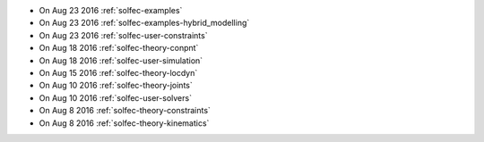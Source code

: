 
* On Aug 23 2016 :ref:`solfec-examples`

* On Aug 23 2016 :ref:`solfec-examples-hybrid_modelling`

* On Aug 23 2016 :ref:`solfec-user-constraints`

* On Aug 18 2016 :ref:`solfec-theory-conpnt`

* On Aug 18 2016 :ref:`solfec-user-simulation`

* On Aug 15 2016 :ref:`solfec-theory-locdyn`

* On Aug 10 2016 :ref:`solfec-theory-joints`

* On Aug 10 2016 :ref:`solfec-user-solvers`

* On Aug 8 2016 :ref:`solfec-theory-constraints`

* On Aug 8 2016 :ref:`solfec-theory-kinematics`

